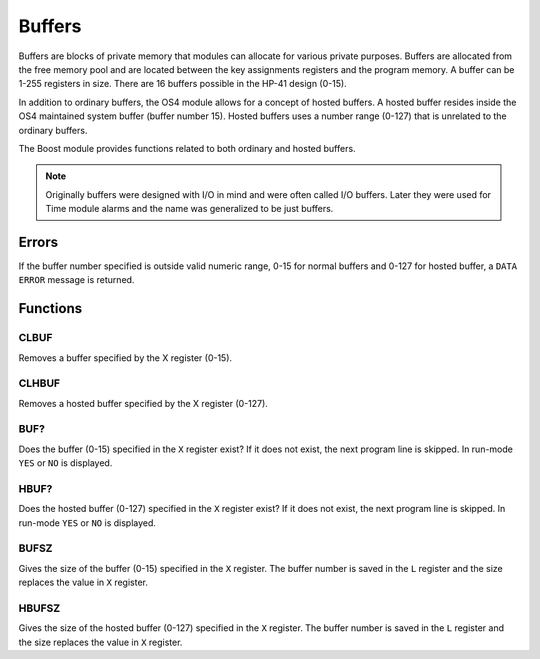 .. index:: buffers, I/O buffers

*******
Buffers
*******

Buffers are blocks of private memory that modules can allocate for
various private purposes. Buffers are allocated from the free memory
pool and are located between the key assignments registers and the
program memory. A buffer can be 1-255 registers in size. There are 16
buffers possible in the HP-41 design (0-15).

In addition to ordinary buffers, the OS4 module allows for a concept
of hosted buffers. A hosted buffer resides inside the OS4 maintained
system buffer (buffer number 15). Hosted buffers uses a number range
(0-127) that is unrelated to the ordinary buffers.

The Boost module provides functions related to both ordinary and
hosted buffers.

.. note::

   Originally buffers were designed with I/O in mind and were
   often called I/O buffers. Later they were used for Time module
   alarms and the name was generalized to be just buffers.

Errors
======

If the buffer number specified is outside valid numeric range, 0-15
for normal buffers and 0-127 for hosted buffer, a ``DATA ERROR``
message is returned.

Functions
=========


CLBUF
-----

Removes a buffer specified by the X register (0-15).

CLHBUF
------

Removes a hosted buffer specified by the X register (0-127).

BUF?
----

Does the buffer (0-15) specified in the ``X`` register exist? If it
does not exist, the next program line is skipped. In run-mode ``YES``
or ``NO`` is displayed.

HBUF?
-----

Does the hosted buffer (0-127) specified in the ``X`` register exist?
If it does not exist, the next program line is skipped. In run-mode
``YES`` or ``NO`` is displayed.

BUFSZ
-----

Gives the size of the buffer (0-15) specified in the ``X``
register. The buffer number is saved in the ``L`` register and the
size replaces the value in ``X`` register.

HBUFSZ
------

Gives the size of the hosted buffer (0-127) specified in the ``X``
register. The buffer number is saved in the ``L`` register and the
size replaces the value in ``X`` register.
